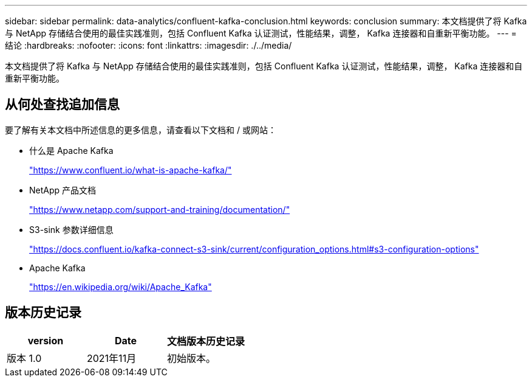 ---
sidebar: sidebar 
permalink: data-analytics/confluent-kafka-conclusion.html 
keywords: conclusion 
summary: 本文档提供了将 Kafka 与 NetApp 存储结合使用的最佳实践准则，包括 Confluent Kafka 认证测试，性能结果，调整， Kafka 连接器和自重新平衡功能。 
---
= 结论
:hardbreaks:
:nofooter: 
:icons: font
:linkattrs: 
:imagesdir: ./../media/


本文档提供了将 Kafka 与 NetApp 存储结合使用的最佳实践准则，包括 Confluent Kafka 认证测试，性能结果，调整， Kafka 连接器和自重新平衡功能。



== 从何处查找追加信息

要了解有关本文档中所述信息的更多信息，请查看以下文档和 / 或网站：

* 什么是 Apache Kafka
+
https://www.confluent.io/what-is-apache-kafka/["https://www.confluent.io/what-is-apache-kafka/"^]

* NetApp 产品文档
+
https://www.netapp.com/support-and-training/documentation/["https://www.netapp.com/support-and-training/documentation/"^]

* S3-sink 参数详细信息
+
https://docs.confluent.io/kafka-connect-s3-sink/current/configuration_options.html["https://docs.confluent.io/kafka-connect-s3-sink/current/configuration_options.html#s3-configuration-options"^]

* Apache Kafka
+
https://en.wikipedia.org/wiki/Apache_Kafka["https://en.wikipedia.org/wiki/Apache_Kafka"^]





== 版本历史记录

|===
| version | Date | 文档版本历史记录 


| 版本 1.0 | 2021年11月 | 初始版本。 
|===